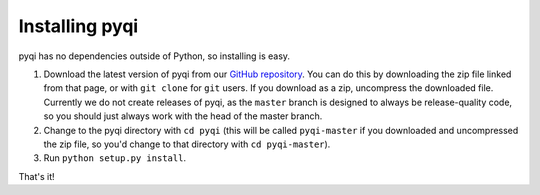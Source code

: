 .. _install_index:

===============
Installing pyqi
===============

pyqi has no dependencies outside of Python, so installing is easy. 

1. Download the latest version of pyqi from our `GitHub repository <https://github.com/bipy/pyqi>`_. You can do this by downloading the zip file linked from that page, or with ``git clone`` for ``git`` users. If you download as a zip, uncompress the downloaded file. Currently we do not create releases of pyqi, as the ``master`` branch is designed to always be release-quality code, so you should just always work with the head of the master branch.
2. Change to the pyqi directory with ``cd pyqi`` (this will be called ``pyqi-master`` if you downloaded and uncompressed the zip file, so you'd change to that directory with ``cd pyqi-master``).
3. Run ``python setup.py install``.

That's it!